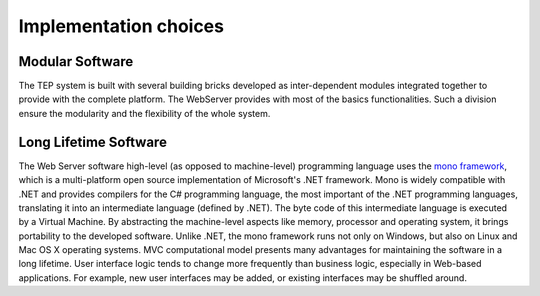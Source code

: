 Implementation choices
======================

Modular Software
----------------

The TEP system is built with several building bricks developed as inter-dependent modules integrated together to provide with the complete platform. The WebServer provides with most of the basics functionalities. Such a division ensure the modularity and the flexibility of the whole system.


Long Lifetime Software
----------------------

The Web Server software high-level (as opposed to machine-level) programming language uses the `mono framework <http://www.mono-project.com/>`_, which is a multi-platform open source implementation of Microsoft's .NET framework. Mono is widely compatible with .NET and provides compilers for the C# programming language, the most important of the .NET programming languages, translating it into an intermediate language (defined by .NET). The byte code of this intermediate language is executed by a Virtual Machine. By abstracting the machine-level aspects like memory, processor and operating system, it brings portability to the developed software. Unlike .NET, the mono framework runs not only on Windows, but also on Linux and Mac OS X operating systems.
MVC computational model presents many advantages for maintaining the software in a long lifetime. User interface logic tends to change more frequently than business logic, especially in Web-based applications. For example, new user interfaces may be added, or existing interfaces may be shuffled around.

